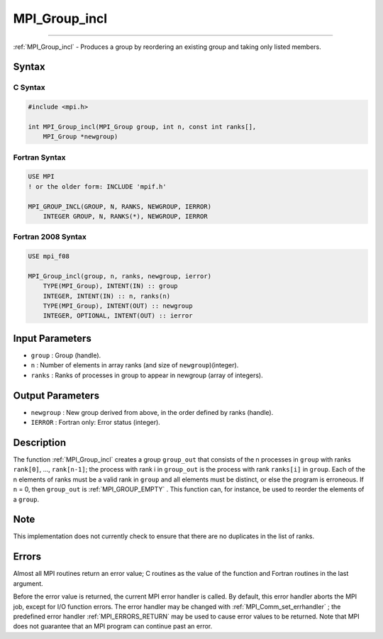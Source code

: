 .. _MPI_Group_incl:

MPI_Group_incl
~~~~~~~~~~~~~~
====

:ref:`MPI_Group_incl`  - Produces a group by reordering an existing group
and taking only listed members.

Syntax
======

C Syntax
--------

.. code:: c

   #include <mpi.h>

   int MPI_Group_incl(MPI_Group group, int n, const int ranks[],
       MPI_Group *newgroup)

Fortran Syntax
--------------

.. code:: fortran

   USE MPI
   ! or the older form: INCLUDE 'mpif.h'

   MPI_GROUP_INCL(GROUP, N, RANKS, NEWGROUP, IERROR)
       INTEGER GROUP, N, RANKS(*), NEWGROUP, IERROR

Fortran 2008 Syntax
-------------------

.. code:: fortran

   USE mpi_f08

   MPI_Group_incl(group, n, ranks, newgroup, ierror)
       TYPE(MPI_Group), INTENT(IN) :: group
       INTEGER, INTENT(IN) :: n, ranks(n)
       TYPE(MPI_Group), INTENT(OUT) :: newgroup
       INTEGER, OPTIONAL, INTENT(OUT) :: ierror

Input Parameters
================

-  ``group`` : Group (handle).
-  ``n`` : Number of elements in array ranks (and size of
   ``newgroup``)(integer).
-  ``ranks`` : Ranks of processes in group to appear in newgroup (array
   of integers).

Output Parameters
=================

-  ``newgroup`` : New group derived from above, in the order defined by
   ranks (handle).
-  ``IERROR`` : Fortran only: Error status (integer).

Description
===========

The function :ref:`MPI_Group_incl`  creates a group ``group_out`` that
consists of the n processes in ``group`` with ranks ``rank[0]``, ...,
``rank[n-1]``; the process with rank i in ``group_out`` is the process
with rank ``ranks[i]`` in ``group``. Each of the n elements of ranks
must be a valid rank in ``group`` and all elements must be distinct, or
else the program is erroneous. If ``n`` = 0, then ``group_out`` is
:ref:`MPI_GROUP_EMPTY` . This function can, for instance, be used to reorder
the elements of a ``group``.

Note
====

This implementation does not currently check to ensure that there are no
duplicates in the list of ranks.

Errors
======

Almost all MPI routines return an error value; C routines as the value
of the function and Fortran routines in the last argument.

Before the error value is returned, the current MPI error handler is
called. By default, this error handler aborts the MPI job, except for
I/O function errors. The error handler may be changed with
:ref:`MPI_Comm_set_errhandler` ; the predefined error handler
:ref:`MPI_ERRORS_RETURN`  may be used to cause error values to be returned.
Note that MPI does not guarantee that an MPI program can continue past
an error.


.. seealso:: :ref:`MPI_Group_compare` :ref:`MPI_Group_range_incl` :ref:`MPI_Group_free` 
